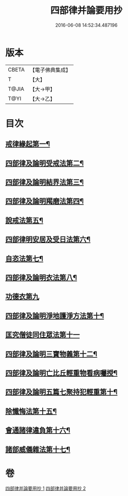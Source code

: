 #+TITLE: 四部律并論要用抄 
#+DATE: 2016-06-08 14:52:34.487196

* 版本
 |     CBETA|【電子佛典集成】|
 |         T|【大】     |
 |     T@JIA|【大→甲】   |
 |      T@YI|【大→乙】   |

* 目次
** [[file:KR6k0141_001.txt::001-0691a15][戒律緣起第一¶]]
** [[file:KR6k0141_001.txt::001-0691c4][四部律及論明受戒法第二¶]]
** [[file:KR6k0141_001.txt::001-0694b6][四部律及論明結界法第三¶]]
** [[file:KR6k0141_001.txt::001-0695b9][四部律及論明羯磨法第四¶]]
** [[file:KR6k0141_001.txt::001-0696b9][說戒法第五¶]]
** [[file:KR6k0141_001.txt::001-0696c15][四部律明安居及受日法第六¶]]
** [[file:KR6k0141_001.txt::001-0698a20][自恣法第七¶]]
** [[file:KR6k0141_001.txt::001-0698b17][四部律及論明衣法第八¶]]
** [[file:KR6k0141_001.txt::001-0699c27][功德衣第九]]
** [[file:KR6k0141_001.txt::001-0700b3][四部律及論明淨地護淨方法第十¶]]
** [[file:KR6k0141_001.txt::001-0703a5][匡究僧徒同住眾法第十一]]
** [[file:KR6k0141_001.txt::001-0703b15][四部律及論明三寶物義第十二¶]]
** [[file:KR6k0141_002.txt::002-0705a12][四部律及論明亡比丘輕重物看病囑授¶]]
** [[file:KR6k0141_002.txt::002-0710b19][四部律及論明五篇七聚持犯輕重第十¶]]
** [[file:KR6k0141_002.txt::002-0717b6][除懺悔法第十五¶]]
** [[file:KR6k0141_002.txt::002-0717c23][會通諸律違負第十六¶]]
** [[file:KR6k0141_002.txt::002-0718b19][諸部威儀雜法第十七¶]]

* 卷
[[file:KR6k0141_001.txt][四部律并論要用抄 1]]
[[file:KR6k0141_002.txt][四部律并論要用抄 2]]

